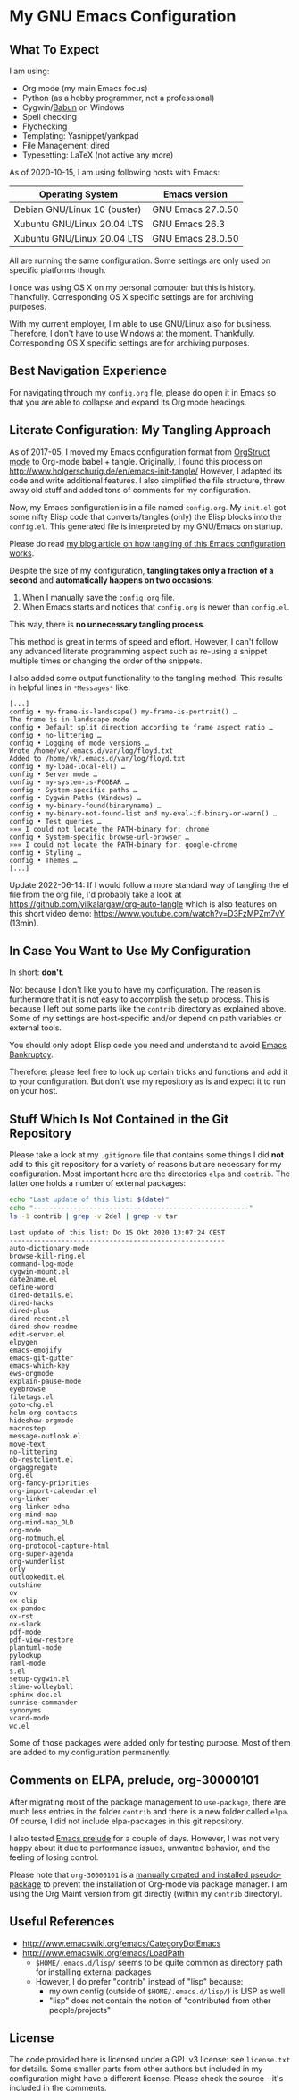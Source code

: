 * My GNU Emacs Configuration

** What To Expect

I am using:
- Org mode (my main Emacs focus)
- Python (as a hobby programmer, not a professional)
- Cygwin/[[http://babun.github.io/][Babun]] on Windows
- Spell checking
- Flychecking
- Templating: Yasnippet/yankpad
- File Management: dired
- Typesetting: LaTeX (not active any more)

As of 2020-10-15, I am using following hosts with Emacs:

| Operating System             | Emacs version     |
|------------------------------+-------------------|
| Debian GNU/Linux 10 (buster) | GNU Emacs 27.0.50 |
| Xubuntu GNU/Linux 20.04 LTS  | GNU Emacs 26.3    |
| Xubuntu GNU/Linux 20.04 LTS  | GNU Emacs 28.0.50 |

All are running the same configuration. Some settings are only used on
specific platforms though.

I once was using OS X on my personal computer but this is history.
Thankfully. Corresponding OS X specific settings are for archiving
purposes. 

With my current employer, I'm able to use GNU/Linux also for business.
Therefore, I don't have to use Windows at the moment. Thankfully.
Corresponding OS X specific settings are for archiving purposes.

** Best Navigation Experience

For navigating through my =config.org= file, please do open it in
Emacs so that you are able to collapse and expand its Org mode
headings.

** Literate Configuration: My Tangling Approach

As of 2017-05, I moved my Emacs configuration format from [[http://orgmode.org/manual/Orgstruct-mode.html][OrgStruct
mode]] to Org-mode babel + tangle. Originally, I found this process on
http://www.holgerschurig.de/en/emacs-init-tangle/ However, I adapted
its code and write additional features. I also simplified the file
structure, threw away old stuff and added tons of comments for my
configuration.

Now, my Emacs configuration is in a file named =config.org=. My
=init.el= got some nifty Elisp code that converts/tangles (only) the
Elisp blocks into the =config.el=. This generated file is interpreted
by my GNU/Emacs on startup.

Please do read [[http://karl-voit.at/2017/06/03/emacs-org][my blog article on how tangling of this Emacs
configuration works]].

Despite the size of my configuration, *tangling takes only a fraction
of a second* and *automatically happens on two occasions*:

1. When I manually save the =config.org= file.
2. When Emacs starts and notices that =config.org= is newer than =config.el=.

This way, there is *no unnecessary tangling process*.

This method is great in terms of speed and effort. However, I can't
follow any advanced literate programming aspect such as re-using a
snippet multiple times or changing the order of the snippets.

I also added some output functionality to the tangling method. This
results in helpful lines in =*Messages*= like:

#+BEGIN_EXAMPLE
[...]
config • my-frame-is-landscape() my-frame-is-portrait() …
The frame is in landscape mode
config • Default split direction according to frame aspect ratio …
config • no-littering …
config • Logging of mode versions …
Wrote /home/vk/.emacs.d/var/log/floyd.txt
Added to /home/vk/.emacs.d/var/log/floyd.txt
config • my-load-local-el() …
config • Server mode …
config • my-system-is-FOOBAR …
config • System-specific paths …
config • Cygwin Paths (Windows) …
config • my-binary-found(binaryname) …
config • my-binary-not-found-list and my-eval-if-binary-or-warn() …
config • Test queries …
»»» I could not locate the PATH-binary for: chrome
config • System-specific browse-url-browser …
»»» I could not locate the PATH-binary for: google-chrome
config • Styling …
config • Themes …
[...]
#+END_EXAMPLE

Update 2022-06-14: If I would follow a more standard way of tangling
the el file from the org file, I'd probably take a look at
https://github.com/yilkalargaw/org-auto-tangle which is also features
on this short video demo: https://www.youtube.com/watch?v=D3FzMPZm7vY
(13min).

** In Case You Want to Use My Configuration

In short: *don't*.

Not because I don't like you to have my configuration. The reason is
furthermore that it is not easy to accomplish the setup process. This
is because I left out some parts like the ~contrib~ directory as
explained above. Some of my settings are host-specific and/or depend
on path variables or external tools.

You should only adopt Elisp code you need and understand to avoid
[[https://www.emacswiki.org/emacs/DotEmacsBankruptcy][Emacs Bankruptcy]].

Therefore: please feel free to look up certain tricks and functions
and add it to your configuration. But don't use my repository as is
and expect it to run on your host.

** Stuff Which Is Not Contained in the Git Repository

Please take a look at my ~.gitignore~ file that contains some things I
did *not* add to this git repository for a variety of reasons but are
necessary for my configuration. Most important here are the
directories ~elpa~ and ~contrib~. The latter one holds a number of
external packages:

#+BEGIN_SRC sh :results output :wrap example
echo "Last update of this list: $(date)"
echo "------------------------------------------------------"
ls -1 contrib | grep -v 2del | grep -v tar
#+END_SRC

: Last update of this list: Do 15 Okt 2020 13:07:24 CEST
: ------------------------------------------------------
: auto-dictionary-mode
: browse-kill-ring.el
: command-log-mode
: cygwin-mount.el
: date2name.el
: define-word
: dired-details.el
: dired-hacks
: dired-plus
: dired-recent.el
: dired-show-readme
: edit-server.el
: elpygen
: emacs-emojify
: emacs-git-gutter
: emacs-which-key
: ews-orgmode
: explain-pause-mode
: eyebrowse
: filetags.el
: goto-chg.el
: helm-org-contacts
: hideshow-orgmode
: macrostep
: message-outlook.el
: move-text
: no-littering
: ob-restclient.el
: orgaggregate
: org.el
: org-fancy-priorities
: org-import-calendar.el
: org-linker
: org-linker-edna
: org-mind-map
: org-mind-map_OLD
: org-mode
: org-notmuch.el
: org-protocol-capture-html
: org-super-agenda
: org-wunderlist
: orly
: outlookedit.el
: outshine
: ov
: ox-clip
: ox-pandoc
: ox-rst
: ox-slack
: pdf-mode
: pdf-view-restore
: plantuml-mode
: pylookup
: raml-mode
: s.el
: setup-cygwin.el
: slime-volleyball
: sphinx-doc.el
: sunrise-commander
: synonyms
: vcard-mode
: wc.el


Some of those packages were added only for testing purpose. Most of
them are added to my configuration permanently.

** Comments on ELPA, prelude, org-30000101

After migrating most of the package management to =use-package=, there
are much less entries in the folder =contrib= and there is a new
folder called =elpa=. Of course, I did not include elpa-packages in
this git repository.

I also tested [[https://github.com/bbatsov/prelude][Emacs prelude]] for a couple of days. However, I was not
very happy about it due to performance issues, unwanted behavior, and
the feeling of losing control.

Please note that ~org-30000101~ is a [[http://article.gmane.org/gmane.emacs.orgmode/104548/][manually created and installed
pseudo-package]] to prevent the installation of Org-mode via package
manager. I am using the Org Maint version from git directly (within my
~contrib~ directory).

** Useful References

- http://www.emacswiki.org/emacs/CategoryDotEmacs
- http://www.emacswiki.org/emacs/LoadPath
  - ~$HOME/.emacs.d/lisp/~ seems to be quite common as directory path for
    installing external packages
  - However, I do prefer "contrib" instead of "lisp" because:
    - my own config (outside of ~$HOME/.emacs.d/lisp/~) is LISP as well
    - "lisp" does not contain the notion of "contributed from other
      people/projects"

** License

The code provided here is licensed under a GPL v3 license: see
=license.txt= for details. Some smaller parts from other authors but
included in my configuration might have a different license. Please
check the source - it's included in the comments.
